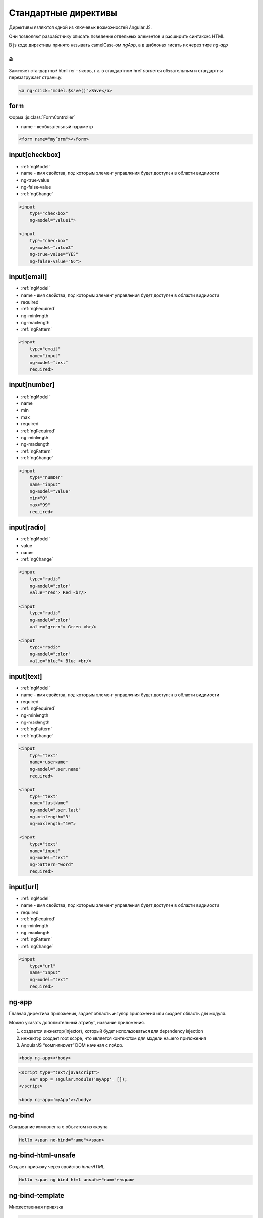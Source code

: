 Стандартные директивы
=====================

Директивы являются одной из ключевых возможностей Angular.JS.

Они позволяют разработчику описать поведение отдельных элементов и
расширить синтаксис HTML.

В js коде директивы принято называть camelCase-ом `ngApp`,
а в шаблонах писать их через тире `ng-app`

a
-

Заменяет стандартный html тег - якорь,
т.к. в стандартном href является обязательным и
стандартны перезагружает страницу.

.. code-block:: html

    <a ng-click="model.$save()">Save</a>


form
----

Форма :js:class:`FormController`

* name - необязательный параметр

.. code-block:: html

    <form name="myForm"></form>


input[checkbox]
---------------

* :ref:`ngModel`

* name - имя свойства, под которым элемент управления будет доступен в области видимости

* ng-true-value

* ng-false-value

* :ref:`ngChange`

.. code-block:: html

    <input
        type="checkbox"
        ng-model="value1">

    <input
        type="checkbox"
        ng-model="value2"
        ng-true-value="YES"
        ng-false-value="NO">


input[email]
------------

* :ref:`ngModel`

* name - имя свойства, под которым элемент управления будет доступен в области видимости

* required

* :ref:`ngRequired`

* ng-minlength

* ng-maxlength

* :ref:`ngPattern`

.. code-block:: html

    <input
        type="email"
        name="input"
        ng-model="text"
        required>


input[number]
-------------

* :ref:`ngModel`
* name
* min
* max
* required
* :ref:`ngRequired`
* ng-minlength
* ng-maxlength
* :ref:`ngPattern`
* :ref:`ngChange`


.. code-block:: html

    <input
        type="number"
        name="input"
        ng-model="value"
        min="0"
        max="99"
        required>


input[radio]
------------

* :ref:`ngModel`
* value
* name
* :ref:`ngChange`

.. code-block:: html

    <input
        type="radio"
        ng-model="color"
        value="red"> Red <br/>

    <input
        type="radio"
        ng-model="color"
        value="green"> Green <br/>

    <input
        type="radio"
        ng-model="color"
        value="blue"> Blue <br/>


input[text]
-----------

* :ref:`ngModel`

* name - имя свойства, под которым элемент управления будет доступен в области видимости

* required

* :ref:`ngRequired`

* ng-minlength

* ng-maxlength

* :ref:`ngPattern`

* :ref:`ngChange`

.. code-block:: html

    <input
        type="text"
        name="userName"
        ng-model="user.name"
        required>

    <input
        type="text"
        name="lastName"
        ng-model="user.last"
        ng-minlength="3"
        ng-maxlength="10">

    <input
        type="text"
        name="input"
        ng-model="text"
        ng-pattern="word"
        required>


input[url]
----------

* :ref:`ngModel`

* name - имя свойства, под которым элемент управления будет доступен в области видимости

* required

* :ref:`ngRequired`

* ng-minlength

* ng-maxlength

* :ref:`ngPattern`

* :ref:`ngChange`

.. code-block:: html

    <input
        type="url"
        name="input"
        ng-model="text"
        required>


ng-app
------

Главная директива приложения, задает область ангуляр приложения или
создает область для модуля.

Можно указать дополнительный атрибут, название приложения.

1. создается инжектор(injector), который будет использоваться для dependency injection
2. инжектор создает root scope, что является контекстом для модели нашего приложения
3. AngularJS “компилирует” DOM начиная с ngApp.

.. code-block:: html

    <body ng-app></body>

.. code-block:: html

    <script type="text/javascript">
        var app = angular.module('myApp', []);
    </script>

    <body ng-app='myApp'></body>


ng-bind
-------

Связывание компонента с объектом из скоупа

.. code-block:: html

    Hello <span ng-bind="name"><span>


ng-bind-html-unsafe
-------------------

Создает привязку через свойство `innerHTML`.

.. code-block:: html

    Hello <span ng-bind-html-unsafe="name"><span>


ng-bind-template
----------------

Множественная привязка

.. code-block:: html

    <pre ng-bind-template="{{salutation}} {{name}}!"></pre>


.. _ngChange:

ng-change
---------

Вызывает определенную функция, приизменении значения.

.. code-block:: html

    <input
        type="checkbox"
        ng-model="confirmed"
        ng-change="change()"
        id="ng-change-example1" />


ng-checked
----------

.. code-block:: html

    <input
        id="checkSlave"
        type="checkbox"
        ng-checked="master">


ng-class
--------

Задает новый класс элементу

.. code-block:: html

    <li ng-class="{'active':(currPath == 'main')}"></li>

    <span ng-class="myVar">Sample Text</span>


ng-class-even
-------------

Задает новый класс каждому четному элементу,
используется совместно с :ref:`ngRepeat`

.. code-block:: html

    <li ng-repeat="name in names">
        <span ng-class-odd="'odd'" ng-class-even="'even'">
            {{name}}
        </span>
    </li>


ng-class-odd
------------

Задает новый класс каждому нечетному элементу,
используется совместно с :ref:`ngRepeat`


ng-click
--------

Обработчик клика по элементу

.. code-block:: html

    <button
        ng-click="count = count + 1"
        ng-init="count=0">


ng-cloak
--------

Предотвращение показа в браузере шаблона angular при загрузке приложения

.. code-block:: html

    <div
        id="template1"
        ng-cloak>{{ 'hello' }}</div>

ng-controller
-------------

Связывание элемента c контроллером

.. code-block:: html

    <script type="text/javascript">
        angular
        .module('myapp, []')
        .controller('myController', function myController($scope){
            ...
        })
        .controller('myController', ['$scope', function myController($scope){
            // для корректной минификации
            ...
        }])
    </script>

    <div ng-controller='myController'>
        {{ myValue }}
    </div>

.. code-block:: html

    <script type="text/javascript">
        angular
            .module('myapp, []')
            .controller('myController', MyCtrl);

        // для корректной минификации
        MyCtrl.$inject = ['$scope'];

        function MyCtrl($scope){
            
        });
    </script>

    <div ng-controller='myController'>
        {{ myValue }}
    </div>


ng-csp
------

Включает поддержку CSP

.. code-block:: html

    <html ng-csp>...</html>


ng-dblclick
-----------

Обработчик двойного клика по элементу

.. code-block:: html

    <button ng-dblclick="count = count + 1" ng-init="count=0">


ng-disabled
-----------

Включает/выключает элемент

.. code-block:: html

    <button
        ng-model="button"
        ng-disabled="checked">Button</button>


ng-form
-------

Форма, позволяет создавать вложенные формы


ng-hide
-------

Скрывает элемент

.. code-block:: html

    <span ng-hide="checked">I hide when you checkbox is checked?</span>


ng-href
-------

.. code-block:: html

    <a
        id="link-1"
        href
        ng-click="value = 1">link 1</a> (link, don't reload)

    <a
        id="link-2"
        href=""
        ng-click="value = 2">link 2</a> (link, don't reload)

    <a
        id="link-3"
        ng-href="/{{'123'}}">link 3</a> (link, reload!)

    <a
        id="link-4"
        href=""
        name="xx"
        ng-click="value = 4">anchor</a> (link, don't reload)

    <a
        id="link-5"
        name="xxx"
        ng-click="value = 5">anchor</a> (no link)

    <a
        id="link-6"
        ng-href="{{value}}">link</a> (link, change location)


ng-include
----------

Подключает отдельный файлы

* src
* onload - выполнится, когда новая часть будет загружена
* autoscroll - прокрутка отображения к загруженному контенту

.. code-block:: html

    <div
        ng-include='/index.html'
        onload=""
        autoscroll=""></div>


ng-init
-------

Директива, инициализация начальных данных

.. code-block:: html

    <div ng-init="name='world'">
        Hello {{ name }}
    </div>


ng-list
-------

Конвертирует входной текст, разделенный заданным знаком разделителем, в массив строк

.. code-block:: html

    <input name="namesInput" ng-model="names" ng-list required>

.. _ngModel:

ng-model
--------

Задает модель для связывания


ng-mousedown
------------

Обработчик события `mousedown`, нажата кнопка мыши


ng-mouseenter
-------------

Обработчик события `mouseenter`, курсов вошел в область


ng-mouseleave
-------------

Обработчик события `mouseleave`, курсов вышел из области


ng-mousemove
------------

Обработчик события `mousemove`, перемещение мыши в элементе


ng-mouseover
------------

Обработчик события `mouseover`, мышь сверху


ng-mouseup
----------

Обработчик события `mouseup`


ng-multiple
-----------

.. code-block:: html

    <select id="select" ng-multiple="checked">


ng-non-bindable
---------------

Не интерпретировать фреймворку содержимое элемента

.. code-block:: html

    <div ng-non-bindable>Ignored: {{1 + 2}}</div>


.. _ngOptions:

ng-options
----------


.. _ngPattern:

ng-pattern
----------


ng-pluralize
------------

Локализация

* count - значение
* offset
* when - карта значений
    * one - первый элемент
    * other - другой элемент

.. code-block:: html

    <ng-pluralize
        count="personCount"
        when="{'0': 'Nobody is viewing.',
               'one': '1 person is viewing.',
               'other': '{} people are viewing.'}">
    </ng-pluralize>

    <ng-pluralize
        count="personCount"
        offset=2
        when="{'0': 'Nobody is viewing.',
               '1': '{{person1}} is viewing.',
               '2': '{{person1}} and {{person2}} are viewing.',
               'one': '{{person1}}, {{person2}} and one other person are viewing.',
               'other': '{{person1}}, {{person2}} and {} other people are viewing.'}">
    </ng-pluralize>


ng-readonly
-----------

.. code-block:: html

    <input type="text" ng-readonly="checked" value="I'm Angular"/>


.. _ngRepeat:

ng-repeat
---------

Цикл перебора массива

* $index - номер текущей итерации
* $first - первая итерация
* $middle - не первая и не последняя итерация
* $last - полседняя итерация

.. code-block:: html

    <ul>
        <li ng-repeat="phone in phones">
            {{$index}}. {{phone.name}}
        </li>
    </ul>


.. _ngRequired:

ng-required
-----------


ng-selected
-----------

.. code-block:: html

    <option id="greet" ng-selected="selected">Greetings!</option>


ng-show
-------

Показывает/скрывает html элемент, в зависимости от результата выражения

.. code-block:: html

    <!-- когда $scope.myValue истина, элемент отображается -->
    <div ng-show="myValue"></div>

    <input type='checkbox' ng-model='ShowValue'>
    <div ng-show='ShowValue'>текст, который отобразится при клике по checkbox</div>


ng-src
------

.. code-block:: html

    <img ng-src="http://www.gravatar.com/avatar/{{hash}}"/>


ng-style
--------

Задает стили в зависимости от условии

.. code-block:: html

    <span ng-style="myStyle">Sample Text</span>


ng-submit
---------

Позволяет забиндить действие, которое будет выполняться при отправке данных из формы.

.. code-block:: html

    <form ng-submit="submit()" ng-controller="Ctrl">
    </form>


ng-switch
---------

.. code-block:: html

    <div ng-switch on="selection" >
        <div ng-switch-when="settings">Settings Div</div>
        <span ng-switch-when="home">Home Span</span>
        <span ng-switch-default>default</span>
    </div>


ng-transclude
-------------

Вставляет содержимое dom элемента в месте применения директивы

Используется внутри кастомных директив
для вывода контета заданого снаржу при объявлении директивы


ng-view
-------

Отображение шаблона для текущего пути.

.. code-block:: html

    <div ng-view></div>


script[type='text/ng-template']
-------------------------------

.. code-block:: html

    <script type="text/ng-template" id="/tpl.html">
        Content of the template.
    </script>


select
------

* :ref:`ngModel`
* name
* required
* :ref:`ngRequired`
* :ref:`ngOptions`

.. code-block:: js

    /* когда источник данных - массив:
     * label for value in array
     * select as label for value in array
     * label group by group for value in array
     * select as label group by group for value in array
     *
     * когда источник данных - объект:
     * label for (key , value) in object
     * select as label for (key , value) in object
     * label group by group for (key, value) in object
     * select as label group by group for (key, value) in object
     */

.. code-block:: html

    <select
        ng-model="color"
        ng-options="c.name for c in colors"></select>

    <select
        ng-model="color"
        ng-options="c.name group by c.shade for c in colors"></select>


textarea
--------

* :ref:`ngModel`

* name - имя свойства, под которым элемент управления будет доступен в области видимости

* required

* :ref:`ngRequired`

* ng-minlength

* ng-maxlength

* :ref:`ngPattern`

* :ref:`ngChange`